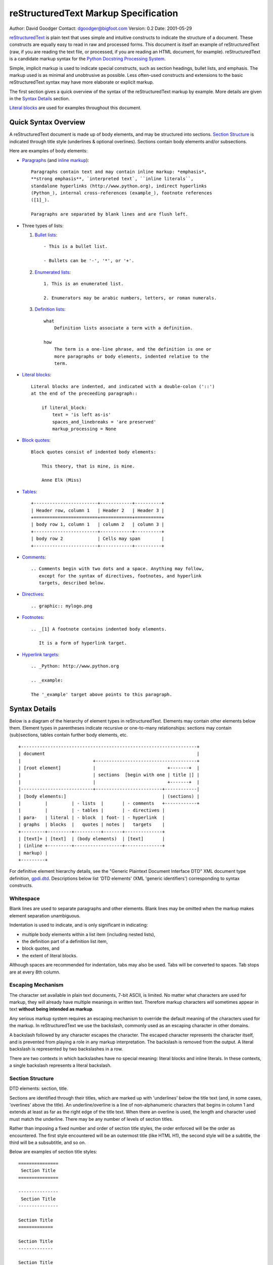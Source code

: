 .. $Id$

=======================================
 reStructuredText Markup Specification
=======================================
Author: David Goodger
Contact: dgoodger@bigfoot.com
Version: 0.2
Date: 2001-05-29

.. sidebar:
   source: http://mail.python.org/pipermail/doc-sig/2001-June/001860.html

reStructuredText_ is plain text that uses simple and intuitive constructs
to indicate the structure of a document. These constructs are equally easy
to read in raw and processed forms. This document is itself an example of
reStructuredText (raw, if you are reading the text file, or processed, if
you are reading an HTML document, for example). reStructuredText is a
candidate markup syntax for the `Python Docstring Processing System`_.

Simple, implicit markup is used to indicate special constructs, such as
section headings, bullet lists, and emphasis. The markup used is as minimal
and unobtrusive as possible. Less often-used constructs and extensions to
the basic reStructuredText syntax may have more elaborate or explicit
markup.

The first section gives a quick overview of the syntax of the
reStructuredText markup by example. More details are given in the `Syntax
Details`_ section.

`Literal blocks`_ are used for examples throughout this document.

-----------------------
 Quick Syntax Overview
-----------------------

A reStructuredText document is made up of body elements, and may be
structured into sections. `Section Structure`_ is indicated through title
style (underlines & optional overlines). Sections contain body elements
and/or subsections.

Here are examples of body elements:

- Paragraphs_ (and `inline markup`_)::

      Paragraphs contain text and may contain inline markup: *emphasis*,
      **strong emphasis**, `interpreted text`, ``inline literals``,
      standalone hyperlinks (http://www.python.org), indirect hyperlinks
      (Python_), internal cross-references (example_), footnote references
      ([1]_).

      Paragraphs are separated by blank lines and are flush left.

- Three types of lists:

  1. `Bullet lists`_::

         - This is a bullet list.

         - Bullets can be '-', '*', or '+'.

  2. `Enumerated lists`_::

         1. This is an enumerated list.

         2. Enumerators may be arabic numbers, letters, or roman numerals.

  3. `Definition lists`_::

         what
             Definition lists associate a term with a definition.

         how
             The term is a one-line phrase, and the definition is one or
             more paragraphs or body elements, indented relative to the
             term.

- `Literal blocks`_::

      Literal blocks are indented, and indicated with a double-colon ('::')
      at the end of the preceeding paragraph::

          if literal_block:
              text = 'is left as-is'
              spaces_and_linebreaks = 'are preserved'
              markup_processing = None

- `Block quotes`_::

      Block quotes consist of indented body elements:

          This theory, that is mine, is mine.

          Anne Elk (Miss)

- Tables_::

      +------------------------+------------+----------+
      | Header row, column 1   | Header 2   | Header 3 |
      +========================+============+==========+
      | body row 1, column 1   | column 2   | column 3 |
      +------------------------+------------+----------+
      | body row 2             | Cells may span        |
      +------------------------+------------+----------+

- Comments_::

      .. Comments begin with two dots and a space. Anything may follow,
         except for the syntax of directives, footnotes, and hyperlink
         targets, described below.

- Directives_::

      .. graphic:: mylogo.png

- Footnotes_::

      .. _[1] A footnote contains indented body elements.

         It is a form of hyperlink target.

- `Hyperlink targets`_::

      .. _Python: http://www.python.org

      .. _example:

      The '_example' target above points to this paragraph.

.. _syntax details:

----------------
 Syntax Details
----------------

Below is a diagram of the hierarchy of element types in reStructuredText.
Elements may contain other elements below them. Element types in
parentheses indicate recursive or one-to-many relationships: sections may
contain (sub)sections, tables contain further body elements, etc. ::

    +------------------------------------------------------------------+
    | document                                                         |
    |                           +--------------------------------------+
    | [root element]            |                           +-------+  |
    |                           | sections  [begin with one | title |] |
    |                           |                           +-------+  |
    |---------------------------+-------------------------+------------|
    | [body elements:]                                    | (sections) |
    |         |         | - lists  |       | - comments   +------------+
    |         |         | - tables |       | - directives |
    | para-   | literal | - block  | foot- | - hyperlink  |
    | graphs  | blocks  |   quotes | notes |   targets    |
    +---------+---------+----------+-------+--------------+
    | [text]+ | [text]  | (body elements)  | [text]       |
    | (inline +---------+------------------+--------------+
    | markup) |
    +---------+

For definitive element hierarchy details, see the "Generic Plaintext
Document Interface DTD" XML document type definition, gpdi.dtd_.
Descriptions below list 'DTD elements' (XML 'generic identifiers')
corresponding to syntax constructs.

.. _whitespace:

Whitespace
==========
Blank lines are used to separate paragraphs and other elements. Blank lines
may be omitted when the markup makes element separation unambiguous.

Indentation is used to indicate, and is only significant in indicating:

- multiple body elements within a list item (including nested lists),
- the definition part of a definition list item,
- block quotes, and
- the extent of literal blocks.

Although spaces are recommended for indentation, tabs may also be used.
Tabs will be converted to spaces. Tab stops are at every 8th column.

.. _escaping mechanism:

Escaping Mechanism
==================
The character set available in plain text documents, 7-bit ASCII, is
limited. No matter what characters are used for markup, they will already
have multiple meanings in written text. Therefore markup characters *will*
sometimes appear in text **without being intended as markup**.

Any serious markup system requires an escaping mechanism to override the
default meaning of the characters used for the markup. In reStructuredText
we use the backslash, commonly used as an escaping character in other
domains.

A backslash followed by any character escapes the character. The escaped
character represents the character itself, and is prevented from playing a
role in any markup interpretation. The backslash is removed from the
output. A literal backslash is represented by two backslashes in a row.

There are two contexts in which backslashes have no special meaning:
literal blocks and inline literals. In these contexts, a single backslash
represents a literal backslash.

.. _section structure:

Section Structure
=================
DTD elements: section, title.

Sections are identified through their titles, which are marked up with
'underlines' below the title text (and, in some cases, 'overlines' above
the title). An underline/overline is a line of non-alphanumeric characters
that begins in column 1 and extends at least as far as the right edge of
the title text. When there an overline is used, the length and character
used must match the underline. There may be any number of levels of section
titles.

Rather than imposing a fixed number and order of section title styles, the
order enforced will be the order as encountered. The first style
encountered will be an outermost title (like HTML H1), the second style
will be a subtitle, the third will be a subsubtitle, and so on.

Below are examples of section title styles::

    ===============
     Section Title
    ===============

    ---------------
     Section Title
    ---------------

    Section Title
    =============

    Section Title
    -------------

    Section Title
    .............

    Section Title
    ~~~~~~~~~~~~~

    Section Title
    *************

    Section Title
    +++++++++++++

    Section Title
    ^^^^^^^^^^^^^

When a title has both an underline and an overline, the title text may be
inset, as in the first two examples above. This is merely aesthetic and not
significant. Underline-only title text may not be inset.

A blank line after a title is optional. All text blocks up to the next
title of the same or higher level are included in a section (or subsection,
etc.).

All section title styles need not be used, nor must any specific section
title style be used. However, a document must be consistent in its use of
section titles: once a hierarchy of title styles is established, sections
must use that hierarchy.

.. _body elements:

Body Elements
=============

.. _paragraphs:

Paragraphs
----------
DTD element: paragraph.

Paragraphs consist of blocks of left-aligned text with no markup indicating
any other body element. Blank lines separate paragraphs from each other and
from other body elements. Paragraphs may contain `inline markup`_.

Syntax diagram::

    +------------------------------+
    | paragraph                    |
    |                              |
    +------------------------------+
    +------------------------------+
    | paragraph                    |
    |                              |
    +------------------------------+

.. _bullet lists:

Bullet Lists
------------
DTD elements: bullet_list, list_item.

A text block which begins with a '-', '*', or '+', followed by whitespace,
is a bullet list item (a.k.a. 'unordered' list item). For example::

    - This is the first bullet list item. The blank line above the first
      list item is required; blank lines between list items (such as below
      this paragraph) are optional. Text blocks must be left-aligned,
      indented relative to the bullet.

    - This is the first paragraph in the second item in the list.

      This is the second paragraph in the second item in the list. The
      blank line above this paragraph is required. The left edge of this
      paragraph lines up with the paragraph above, both indented relative
      to the bullet.

      - This is a sublist. The bullet lines up with the left edge of the
        text blocks above. A sublist is a new list so requires a blank line
        above and below.

    - This is the third item of the main list.

    This paragraph is not part of the list.

Here are examples of **incorrectly** formatted bullet lists::

    - This first line is fine.
    A blank line is required between list items and paragraphs. (Warning)

    - The following line appears to be a new sublist, but it is not:
      - This is a paragraph contination, not a sublist (no blank line).
      - Warnings may be issued by the implementation.

Syntax diagram::

    +------+-----------------------+
    | '- ' | list item             |
    +------| (body elements)+      |
           +-----------------------+

.. _enumerated lists:

Enumerated Lists
----------------
DTD elements: enumerated_list, list_item.

Enumerated lists (a.k.a. 'ordered' lists) are similar to bullet lists, but
use enumerators instead of bullets. An enumerator consists of an
enumeration sequence member and formatting, followed by whitespace. The
following enumeration sequences are recognized:

- arabic numerals: 1, 2, 3, ... (no upper limit).
- uppercase alphabet characters: A, B, C, ..., Z.
- lower-case alphabet characters: a, b, c, ..., z.
- uppercase Roman numerals: I, II, III, IV, ... (no upper limit).
- lowercase Roman numerals: i, ii, iii, iv, ... (no upper limit).

The following formatting types are recognized:

- suffixed with a period: '1.', 'A.', 'a.', 'I.', 'i.'.
- surrounded by parentheses: '(1)', '(A)', '(a)', '(I)', '(i)'.
- suffixed with a right-parenthesis: '1)', 'A)', 'a)', 'I)', 'i)'.

For an enumerated list to be recognized, the following must hold true:

1. The list must consist of multiple adjacent list items (2 or more).
2. The enumerators must all have the same format and sequence type.
3. The enumerators must be in sequence (i.e., '1.', '3.' is not allowed).

It is recommended that the enumerator of the first list item be ordinal-1
('1', 'A', 'a', 'I', or 'i'). Although other start-values will be
recognized, they may not be supported by the output format.

Nested enumerated lists must be created with indentation. For example::

    1. Item 1.

       a) item 1a.
       b) Item 1b.

.. _definition lists:

Definition Lists
-----------------
DTD elements: definition_list, definition_list_item, term, definition.

Each definition list item contains a term and a definition. A term is a
simple one-line paragraph. A definition is a block indented relative to the
term, and may contain multiple paragraphs and other body elements. Blank
lines are required before the term and after the definition, but there may
be no blank line between a term and a definition (this distinguishes
definition lists from `block quotes`_). ::

    term 1
        Definition 1.

    term 2
        Definition 2, paragraph 1.

        Definition 2, paragraph 2.

Syntax diagram::

    +------+
    | term |
    +--+---+-----------------------+
       | defninition               |
       | (body elements)+          |
       +---------------------------+

.. _field lists:

Field Lists
-----------
DTD elements: field_list, field, field_name, field_argument, field_body.

.. XXX Syntax under construction. Comments and suggestions welcome.

Field lists are mappings from field names to field bodies, modeled on
RFC822_ headers. A field name is made up of one or more letters, numbers,
and punctuation, except colons (':') and whitespace. A single colon and
whitespace follows the field name, and this is followed by the field body.
The field body may contain multiple body elements.

Applications of reStructuredText may recognize field names and transform
fields or field bodies in certain contexts. Field names are
case-insensitive. Any untransformed fields remain in the field list as the
document's first body element.

The syntax for field lists has not been finalized. Syntax alternatives:

1. Unadorned RFC822_ everywhere::

       Author: Me
       Version: 1

   Advantages: clean, precedent. Disadvantage: ambiguous (these paragraphs
   are a prime example).

   Conclusion: rejected.

2. Special case: use unadorned RFC822_ for the very first or very last text
   block of a docstring::

       """
       Author: Me
       Version: 1
  
       The rest of the docstring...
       """

   Advantages: clean, precedent. Disadvantages: special case, flat
   (unnested) field lists only.

   Conclusion: accepted, see below.

3. Use a directive::

       .. fields::

          Author: Me
          Version: 1

   Advantages: explicit and unambiguous. Disadvantage: cumbersome.

4. Use Javadoc-style::

       @Author: Me
       @Version: 1
       @param a: integer

   Advantages: unambiguous, precedent, flexible. Disadvantages:
   non-intuitive, ugly.

One special context is defined for field lists. A field list as the very
first non-comment block, or the second non-comment block immediately after
a title, is interpreted as document bibliographic data. No special syntax
is required, just unadorned RFC822_. The first block ends with a blank
line, therefore field bodies must be single paragraphs only and there may
be no blank lines between fields. The following field names are recognized
and transformed to the corresponding DTD elements listed, child elements of
the 'document' element. No ordering is imposed on these fields:

- Title: title
- Subtitle: subtitle
- Author/Authors: author
- Organization: organization
- Contact: contact
- Version: version
- Status: status
- Date: date
- Copyright: copyright

This field-name-to-element mapping can be extended, or replaced for other
languages. See the implementation documentation for details.

.. _literal blocks:

Literal Blocks
--------------
DTD element: literal_block.

Two colons ('::') at the end of a paragraph signifies that all following
**indented** text blocks comprise a literal block. No markup processing is
done within a literal block. It is left as-is, and is typically rendered in
a monospaced typeface::

    This is a typical paragraph. A literal block follows::

        for a in [5,4,3,2,1]:   # this is program code, formatted as-is
            print a
        print "it's..."
        # a literal block continues until the indentation ends

    This text has returned to the indentation of the first paragraph, is
    outside of the literal block, and therefore treated as an ordinary
    paragraph.

When '::' is immediately preceeded by whitespace, both colons will be
removed from the output. When text immediately preceeds the '::', *one*
colon will be removed from the output, leaving only one (i.e., '::' will be
replaced by ':'). When '::' is alone on a line, it will be completely
removed from the output; no empty paragraph will remain.

In other words, these are all equivalent:

1. Minimized::

      Paragraph::

          Literal block

2. Partly expanded::

      Paragraph: ::

          Literal block

3. Fully expanded::

      Paragraph:

      ::

          Literal block

The minimum leading whitespace will be removed from each line of the
literal block. Other than that, all whitespace (including line breaks) is
preserved. Blank lines are required before and after a literal block, but
these blank lines are not included as part of the literal block.

Syntax diagram::

    +------------------------------+
    | paragraph                    |
    | (ends with '::')             |
    +------------------------------+
       +---------------------------+
       | literal block             |
       +---------------------------+

.. _block quotes:

Block Quotes
------------
DTD element: block_quote.

A text block that is indented relative to the preceeding text, without
markup indicating it to be a literal block, is a block quote. All markup
processing (for body elements and inline markup) continues within the block
quote::

    This is an ordinary paragraph, introducing a block quote:

        "It is my business to know things. That is my trade."

        --Sherlock Holmes

Blank lines are required before and after a block quote, but these blank
lines are not included as part of the block quote.

Syntax diagram::

    +------------------------------+
    | (current level of            |
    | indentation)                 |
    +------------------------------+
       +---------------------------+
       | block quote               |
       | (body elements)+          |
       +---------------------------+

.. _tables:

Tables
------
DTD elements: table, tgroup, colspec, thead, tbody, row, entry.

Tables are described with a visual outline made up of the characters '-',
'=', '|', and '+'. The hyphen ('-') is used for horizontal lines (row
separators). The equals sign ('=') may be used to separate optional header
rows from the table body. The vertical bar ('|') is used for vertical lines
(column separators). The plus sign ('+') is used for intersections of
horizontal and vertical lines.

Each cell contains zero or more body elements. Example::

    +------------------------+------------+----------+----------+
    | Header row, column 1   | Header 2   | Header 3 | Header 4 |
    | (header rows optional) |            |          |          |
    +========================+============+==========+==========+
    | body row 1, column 1   | column 2   | column 3 | column 4 |
    +------------------------+------------+----------+----------+
    | body row 2             | Cells may span columns.          |
    +------------------------+------------+---------------------+
    | body row 3             | Cells may  | - Table cells       |
    +------------------------+ span rows. | - contain           |
    | body row 4             |            | - body elements.    |
    +------------------------+------------+---------------------+

As with other body elements, blank lines are required before and after
tables. Tables' left edges should align with the left edge of preceeding
text blocks; otherwise, the table is considered to be part of a block
quote.

Comment Blocks
--------------
A comment block is a text block:

- whose first line begins with '.. ' (the 'comment start'),
- whose second and subsequent lines are indented relative to the first, and
- which ends with an unindented line.

Comments are analogous to bullet lists, with '..' as the bullet. Blank
lines are required between comment blocks and other elements, but are
optional between comment blocks where unambiguous.

The comment block syntax is used for comments, directives, footnotes, and
hyperlink targets.

.. _comments:

Comments
........
DTD element: comment.

Arbitrary text may follow the comment start and will be processed as a
comment element, possibly being removed from the processed output. The only
restriction on comments is that they not use the same syntax as directives,
footnotes, or hyperlink targets.

Syntax diagram::

    +-------+----------------------+
    | '.. ' | comment block        |
    +--+----+                      |
       |                           |
       +---------------------------+

.. _directives:

Directives
..........
DTD element: directive.

Directives are indicated by a comment start followed by a single word (the
directive type, regular expression '`[a-zA-Z][a-zA-Z0-9_-]*`'), two colons,
and whitespace. Two colons are used for these reasons:

- To avoid clashes with common comment text like::

      .. Danger: modify at your own risk!

- If an implementation of reStructuredText does not recognize a directive
  (i.e., the directive-handler is not installed), the entire directive
  block (including the directive itself) will be treated as a literal
  block, and a warning generated. Thus '::' is a natural choice.

Directive names are case-insensitive. Actions taken in response to
directives and the interpretation of data in the directive block or
subsequent text block(s) are directive-dependent.

No directives have been defined by the core reStructuredText specification.
The following are only examples of *possible uses* of directives.

Directives can be used as an extension mechanism for reStructuredText. For
example, hhere's how a graphic could be placed::

    .. graphic:: mylogo.png

A figure (a graphic with a caption) could be placed like this::

    .. figure:: larch.png

       The larch.

Directives can also be used as pragmas, to modify the behavior of the
parser, such as to experiment with alternate syntax.

Syntax diagram::

    +-----------------+------------+
    | '.. ' type '::' | directive  |
    +--+--------------+ block      |
       |                           |
       +---------------------------+

.. _hyperlink targets:

Hyperlink Targets
.................
DTD element: target.

Hyperlink targets consist of a comment start ('.. '), an underscore, the
hyperlink name (no trailing underscore), a colon, whitespace, and a link
block. Hyperlink targets go together with `indirect hyperlinks`_ and
`internal hyperlinks`_. Internal hyperlink targets have empty link blocks;
they point to the next element. Indirect hyperlink targerss have an
absolute or relative URI in their link blocks.

If a hyperlink name contains colons, either:

- the phrase must be enclosed in backquotes::

      .. _`FAQTS: Computers: Programming: Languages: Python`:
         http://python.faqts.com/

- or the colon(s) must be backslash-escaped in the link target::

      .. _Chapter One\: 'Tadpole Days':

      It's not easy being green...

Whitespace is normalized within hyperlink names, which are
case-insensitive.

Syntax diagram::

    +-----------------+------------+
    | '.. _' name ':' | link       |
    +--+--------------+ block      |
       |                           |
       +---------------------------+

.. _footnotes:

Footnotes
.........
DTD elements: footnote, label.

Footnotes are similar to hyperlink targets: a comment start, an underscore,
open square bracket, footnote label, close square bracket, and whitespace.
To differentiate footnotes from hyperlink targets:

- the square brackets are used,
- the footnote label may not contain whitespace,
- no colon appears after the close bracket.

Footnotes may occur anywhere in the document, not necessarily at the end.
Where or how they appear in the processed output depends on the output
formatter. Here is a footnote, referred to in `Footnote References`_::

    .. _[GVR2001] Python Documentation, van Rossum, Drake, et al.,
       http://www.python.org/doc/

Syntax diagram::

    +-------------------+----------+
    | '.. _[' label ']' | footnote |
    +--+----------------+          |
       | (body elements)+          |
       +---------------------------+

.. _inline markup:

Inline Markup
=============
Inline markup is the markup of text within a text block. Inline markup
cannot be nested.

There are six inline markup constructs. Four of the constructs (emphasis_,
`strong emphasis`_, `interpreted text`_, and `inline literals`_) use
start-strings and end-strings to indicate the markup. The `indirect
hyperlink`_ construct (shared by `internal hyperlinks`_) uses an end-string
only. `Standalone hyperlinks`_ are interpreted implicitly, and use no extra
markup.

The inline markup start-string and end-string recognition rules are as
follows:

1. Inline markup start-strings must be immediately preceeded by whitespace
   and zero or more of single or double quotes, '(', '[', or '{'.

2. Inline markup start-strings must be immediately followed by
   non-whitespace.

3. Inline markup end-strings must be immediately preceeded by
   non-whitespace.

4. Inline markup end-strings must be immediately followed by zero or more
   of single or double quotes, '.', ',', ':', ';', '!', '?', '-', ')', ']',
   or '}', followed by whitespace.

5. If an inline markup start-string is immediately preceeded by a single or
   double quote, '(', '[', or '{', it must not be immediately followed by
   the corresponding single or double quote, ')', ']', or '}'.

6. An inline markup end-string must be separated by at least one character
   from the start-string.

7. Except for the end-string of `inline literals`_, an unescaped backslash
   preceeding a start-string or end-string will disable markup recognition.
   See `escaping mechanism`_ above for details.

For example, none of the following are recognized as inline markup
start-strings: ' * ', '"*"', "'*'", '(*)', '(* ', '[*]', '{*}', '\*', ' `
', etc.

.. _emphasis:

Emphasis
--------
DTD element: emphasis.

Text enclosed by single asterisk characters (start-string = end-string =
'*') is emphasized::

    This is *emphasized text*.

Emphasized text is typically displayed in italics.

.. _strong emphasis:

Strong Emphasis
---------------
DTD element: strong.

Text enclosed by double-asterisks (start-string = end-string = '**') is
emphasized strongly::

    This is **strong text**.

Strongly emphasized text is typically displayed in boldface.

.. _interpreted text:

Interpreted Text
----------------
DTD element: interpreted.

Text enclosed by single backquote characters (start-string = end-string =
'`') is interpreted::

    This is `interpreted text`.

The semantics of interpreted text are domain-dependent. It can be used as
implicit or explicit descriptive markup (such as for program identifiers,
as in the `Python Extensions`_ to reStructuredText), for cross-reference
interpretation (such as index entries), or for other applications where
context can be inferred. The role of the interpreted text may be inferred
implicitly. The role of the interpreted text may also be indicated
explicitly, either a prefix (role + colon + space) or a suffix (space +
colon + role), depending on which reads better::

    `role: interpreted text`

    `interpreted text :role`

.. _inline literals:

Inline Literals
---------------
DTD element: literal.

Text enclosed by double-backquotes (start-string = end-string = '``') is
treated as inline literals::

    This text is an example of ``inline literals``.

Inline literals may contain any characters except two adjacent backquotes
in an end-string context (according to the recognition rules above). No
markup interpretation (including backslash-escape interpretation) is done
within inline literals. Line breaks are *not* preserved; other whitespace
is not guaranteed to be preserved.

Inline literals are useful for short code snippets. For example::

    The regular expression ``[+-]?(\d+(\.\d*)?|\.\d+)`` matches
    non-exponential floating-point numbers.

.. _hyperlinks:

Hyperlinks
----------
Hyperlinks are indicated by a trailing underscore, '_', except for
`standalone hyperlinks`_ which are recognized independently.

.. _standalone hyperlinks:

Standalone Hyperlinks
.....................
DTD element: link.

An absolute URI [URI]_ within a text block is treated as a general external
hyperlink with the URI itself as the link's text (start-string = end-string
= '', the empty string). For example::

    See http://www.python.org for info.

would be marked up in HTML as::

    See <A HREF="http://www.python.org">http://www.python.org</A> for info.

.. _[URI] Uniform Resource Identifier. URIs are a general form of URLs
   (Uniform Resource Locators). For the syntax of URIs see RFC2396_.

.. _indirect hyperlinks:

Indirect Hyperlinks
...................
DTD element: link.

Indirect hyperlinks consist of two parts. In the text body, there is a
source link, a name with a trailing underscore (start-string = '',
end-string = '_'; start-string = '`', end-string = '`_')::

    See the Python_ home page for info.

Somewhere else in the document is a target link containing a URI (see
`Hyperlink Targets`_ for a full description)::

    .. _Python: http://www.python.org

After processing into HTML, this should be expressed as::

    See the <A HREF="http://www.python.org">Python</A> home page for info.

--------------------

See the Python_ home page for info.

.. _Python: http://www.python.org

--------------------

Phrase-links (a hyperlink whose name is a phrase, two or more
space-separated words) can be expressed by enclosing the phrase in
backquotes and treating the backquoted text as a link name::

    Want to learn about `my favorite programming language`_?

    .. _my favorite programming language: http://www.python.org

--------------------

Want to learn about `my favorite programming language`_?

.. _my favorite programming language: http://www.python.org

--------------------

Whitespace is normalized within hyperlink names, which are
case-insensitive.

.. _internal hyperlinks:

Internal Hyperlinks
...................
DTD element: link.

Internal hyperlinks connect one point to another within a document. They
are identical to indirect hyperlinks (start-string = '', end-string = '_';
start-string = '`', end-string = '`_') except that there is no URI in the
target link. See `Hyperlink Targets`_ for a full description. For example::

    Clicking on this internal hyperlink will take us to the target_ below.

    .. _target:

    The hyperlink target above points to this paragraph.

--------------------

Clicking on this internal hyperlink will take us to the target_ below.

.. _target:

The hyperlink target above points to this paragraph.

--------------------

.. _footnote references:

Footnote References
...................
DTD element: footnote_reference.

Footnote references consist of a square-bracketed label (no whitespace),
with a trailing underscore (start-string = '[', end-string = ']_')::

    Please refer to the fine manual [GVR2001]_.

See Footnotes_ for the footnote itself.

.. _reStructuredText: http://structuredtext.sf.net
.. _Python Docstring Processing System: http://docstring.sf.net
.. _Doc-SIG: http://www.python.org/sigs/doc-sig/
.. _gpdi.dtd: http://docstring.sf.net/spec/gpdi.dtd
.. _RFC822: http://www.rfc-editor.org/rfc/rfc822.txt
.. _RFC2396: http://www.rfc-editor.org/rfc/rfc2396.txt
.. _Python Extensions: http://structuredtext.sf.net/spec/pyextensions.txt

